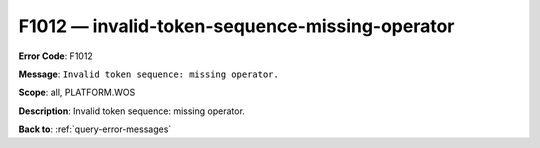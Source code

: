 .. _F1012:

F1012 — invalid-token-sequence-missing-operator
===============================================

**Error Code**: F1012

**Message**: ``Invalid token sequence: missing operator.``

**Scope**: all, PLATFORM.WOS

**Description**: Invalid token sequence: missing operator.

**Back to**: :ref:`query-error-messages`
